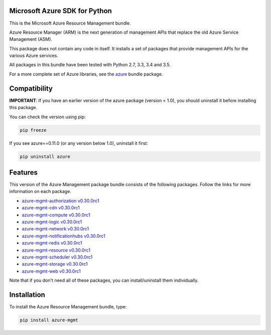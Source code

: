 Microsoft Azure SDK for Python
==============================

This is the Microsoft Azure Resource Management bundle.

Azure Resource Manager (ARM) is the next generation of management APIs that
replace the old Azure Service Management (ASM).

This package does not contain any code in itself. It installs a set
of packages that provide management APIs for the various Azure services.

All packages in this bundle have been tested with Python 2.7, 3.3, 3.4 and 3.5.

For a more complete set of Azure libraries, see the `azure <https://pypi.python.org/pypi/azure>`__ bundle package.


Compatibility
=============

**IMPORTANT**: If you have an earlier version of the azure package
(version < 1.0), you should uninstall it before installing this package.

You can check the version using pip:

.. code:: shell

    pip freeze

If you see azure==0.11.0 (or any version below 1.0), uninstall it first:

.. code:: shell

    pip uninstall azure


Features
========

This version of the Azure Management package bundle consists of the
following packages. Follow the links for more information on each package.

-  `azure-mgmt-authorization v0.30.0rc1 <https://pypi.python.org/pypi/azure-mgmt-authorization/0.30.0rc1>`__
-  `azure-mgmt-cdn v0.30.0rc1 <https://pypi.python.org/pypi/azure-mgmt-cdn/0.30.0rc1>`__
-  `azure-mgmt-compute v0.30.0rc1 <https://pypi.python.org/pypi/azure-mgmt-compute/0.30.0rc1>`__
-  `azure-mgmt-logic v0.30.0rc1 <https://pypi.python.org/pypi/azure-mgmt-logic/0.30.0rc1>`__
-  `azure-mgmt-network v0.30.0rc1 <https://pypi.python.org/pypi/azure-mgmt-network/0.30.0rc1>`__
-  `azure-mgmt-notificationhubs v0.30.0rc1 <https://pypi.python.org/pypi/azure-mgmt-notificationhubs/0.30.0rc1>`__
-  `azure-mgmt-redis v0.30.0rc1 <https://pypi.python.org/pypi/azure-mgmt-redis/0.30.0rc1>`__
-  `azure-mgmt-resource v0.30.0rc1 <https://pypi.python.org/pypi/azure-mgmt-resource/0.30.0rc1>`__
-  `azure-mgmt-scheduler v0.30.0rc1 <https://pypi.python.org/pypi/azure-mgmt-scheduler/0.30.0rc1>`__
-  `azure-mgmt-storage v0.30.0rc1 <https://pypi.python.org/pypi/azure-mgmt-storage/0.30.0rc1>`__
-  `azure-mgmt-web v0.30.0rc1 <https://pypi.python.org/pypi/azure-mgmt-web/0.30.0rc1>`__

Note that if you don't need all of these packages, you can install/uninstall them individually.


Installation
============

To install the Azure Resource Management bundle, type:

.. code:: shell

    pip install azure-mgmt

